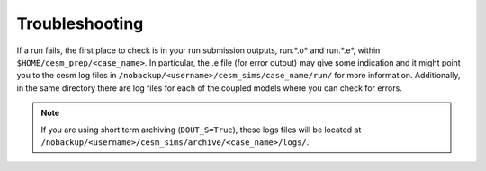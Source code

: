 Troubleshooting
===================================

If a run fails, the first place to check is in your run submission outputs, run.*.o* and run.*.e*, within ``$HOME/cesm_prep/<case_name>``. In particular, the .e file (for error output) may give some indication and it might point you to the cesm log files in ``/nobackup/<username>/cesm_sims/case_name/run/`` for more information. Additionally, in the same directory there are log files for each of the coupled models where you can check for errors. 

.. note::
   
   If you are using short term archiving (``DOUT_S=True``), these logs files will be located at ``/nobackup/<username>/cesm_sims/archive/<case_name>/logs/``. 
